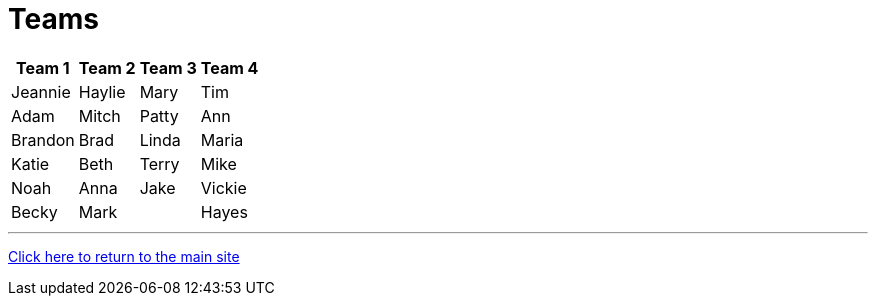 = Teams

[%autowidth,stripes=even,]
|===
| Team 1 | Team 2 |Team 3 | Team 4 


|Jeannie
|Haylie
|Mary
|Tim

|Adam
|Mitch
|Patty
|Ann

|Brandon
|Brad
|Linda
|Maria

|Katie
|Beth
|Terry
|Mike

|Noah
|Anna
|Jake
|Vickie

|Becky
|Mark
|
|Hayes
|===

'''

link:../index.html[Click here to return to the main site]